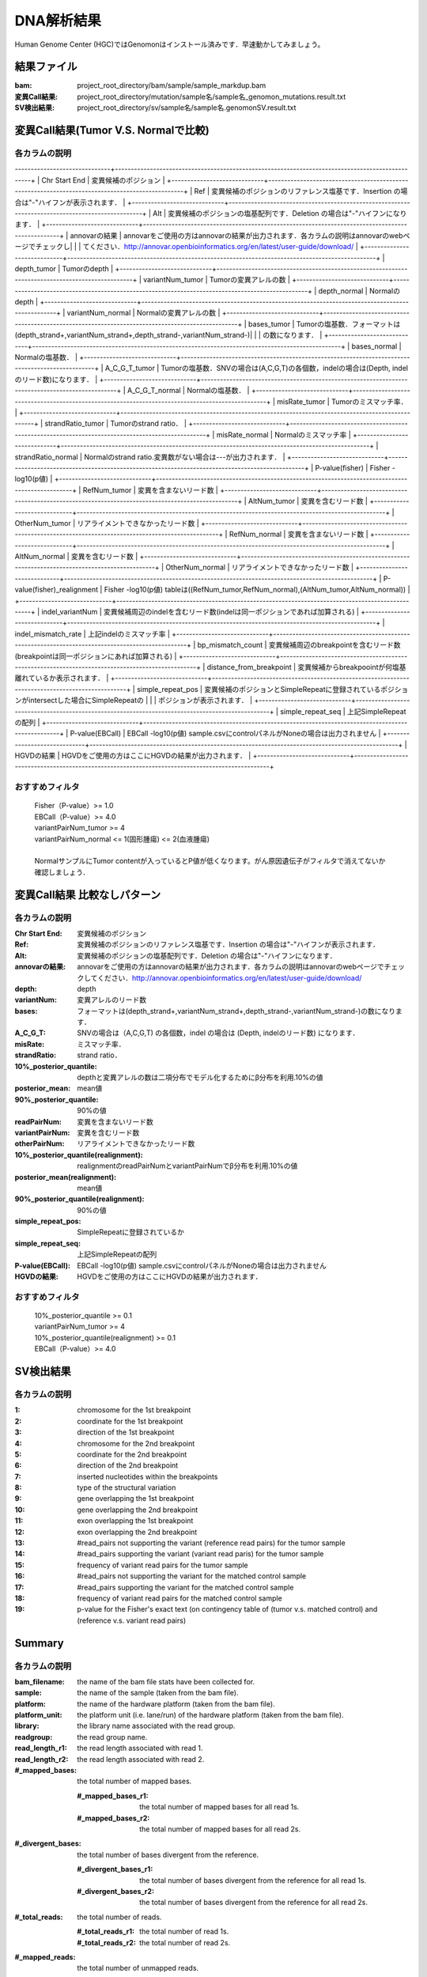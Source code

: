 ========================================
DNA解析結果
========================================
Human Genome Center (HGC)ではGenomonはインストール済みです．早速動かしてみましょう。

結果ファイル
------------------

:bam: project_root_directory/bam/sample/sample_markdup.bam
:変異Call結果: project_root_directory/mutation/sample名/sample名_genomon_mutations.result.txt
:SV検出結果: project_root_directory/sv/sample名/sample名.genomonSV.result.txt

変異Call結果(Tumor V.S. Normalで比較)
-------------------------------------

各カラムの説明
**************

------------------------------+-------------------------------------------------------------------------------------------------+
| Chr Start End               | 変異候補のポジション                                                                            |
+-----------------------------+-------------------------------------------------------------------------------------------------+
| Ref                         | 変異候補のポジションのリファレンス塩基です．Insertion の場合は"-"ハイフンが表示されます．       |
+-----------------------------+-------------------------------------------------------------------------------------------------+
| Alt                         | 変異候補のポジションの塩基配列です．Deletion の場合は"-"ハイフンになります．                    |
+-----------------------------+-------------------------------------------------------------------------------------------------+
| annovarの結果               | annovarをご使用の方はannovarの結果が出力されます．各カラムの説明はannovarのwebページでチェックし|
|                             | てください．http://annovar.openbioinformatics.org/en/latest/user-guide/download/                |
+-----------------------------+-------------------------------------------------------------------------------------------------+
| depth_tumor                 | Tumorのdepth                                                                                    |
+-----------------------------+-------------------------------------------------------------------------------------------------+
| variantNum_tumor            | Tumorの変異アレルの数                                                                           |
+-----------------------------+-------------------------------------------------------------------------------------------------+
| depth_normal                | Normalのdepth                                                                                   |
+-----------------------------+-------------------------------------------------------------------------------------------------+
| variantNum_normal           | Normalの変異アレルの数                                                                          |
+-----------------------------+-------------------------------------------------------------------------------------------------+
| bases_tumor                 | Tumorの塩基数．フォーマットは(depth_strand+,variantNum_strand+,depth_strand-,variantNum_strand-)|
|                             | の数になります．                                                                                |
+-----------------------------+-------------------------------------------------------------------------------------------------+
| bases_normal                | Normalの塩基数．                                                                                |
+-----------------------------+-------------------------------------------------------------------------------------------------+
| A_C_G_T_tumor               | Tumorの塩基数．SNVの場合は(A,C,G,T)の各個数，indelの場合は(Depth, indelのリード数)になります．  |
+-----------------------------+-------------------------------------------------------------------------------------------------+
| A_C_G_T_normal              | Normalの塩基数．                                                                                |
+-----------------------------+-------------------------------------------------------------------------------------------------+
| misRate_tumor               | Tumorのミスマッチ率．                                                                           |
+-----------------------------+-------------------------------------------------------------------------------------------------+
| strandRatio_tumor           | Tumorのstrand ratio．                                                                           |
+-----------------------------+-------------------------------------------------------------------------------------------------+
| misRate_normal              | Normalのミスマッチ率                                                                            |
+-----------------------------+-------------------------------------------------------------------------------------------------+
| strandRatio_normal          | Normalのstrand ratio.変異数がない場合は---が出力されます．                                      |
+-----------------------------+-------------------------------------------------------------------------------------------------+
| P-value(fisher)             | Fisher -log10(p値)                                                                              |
+-----------------------------+-------------------------------------------------------------------------------------------------+
| RefNum_tumor                | 変異を含まないリード数                                                                          |
+-----------------------------+-------------------------------------------------------------------------------------------------+
| AltNum_tumor                | 変異を含むリード数                                                                              |
+-----------------------------+-------------------------------------------------------------------------------------------------+
| OtherNum_tumor              | リアライメントできなかったリード数                                                              |
+-----------------------------+-------------------------------------------------------------------------------------------------+
| RefNum_normal               | 変異を含まないリード数                                                                          |
+-----------------------------+-------------------------------------------------------------------------------------------------+
| AltNum_normal               | 変異を含むリード数                                                                              |
+-----------------------------+-------------------------------------------------------------------------------------------------+
| OtherNum_normal             | リアライメントできなかったリード数                                                              |
+-----------------------------+-------------------------------------------------------------------------------------------------+
| P-value(fisher)_realignment | Fisher -log10(p値) tableは((RefNum_tumor,RefNum_normal),(AltNum_tumor,AltNum_normal))           |
+-----------------------------+-------------------------------------------------------------------------------------------------+
| indel_variantNum            | 変異候補周辺のindelを含むリード数(indelは同一ポジションであれば加算される)                      |
+-----------------------------+-------------------------------------------------------------------------------------------------+
| indel_mismatch_rate         | 上記indelのミスマッチ率                                                                         |
+-----------------------------+-------------------------------------------------------------------------------------------------+
| bp_mismatch_count           | 変異候補周辺のbreakpointを含むリード数(breakpointは同一ポジションにあれば加算される)            |
+-----------------------------+-------------------------------------------------------------------------------------------------+
| distance_from_breakpoint    | 変異候補からbreakpoointが何塩基離れているか表示されます．                                       |
+-----------------------------+-------------------------------------------------------------------------------------------------+
| simple_repeat_pos           | 変異候補のポジションとSimpleRepeatに登録されているポジションがintersectした場合にSimpleRepeatの |
|                             | ポジションが表示されます．                                                                      |
+-----------------------------+-------------------------------------------------------------------------------------------------+
| simple_repeat_seq           | 上記SimpleRepeatの配列                                                                          |
+-----------------------------+-------------------------------------------------------------------------------------------------+
| P-value(EBCall)             | EBCall -log10(p値) sample.csvにcontrolパネルがNoneの場合は出力されません                        |
+-----------------------------+-------------------------------------------------------------------------------------------------+
| HGVDの結果                  | HGVDをご使用の方はここにHGVDの結果が出力されます．                                              |
+-----------------------------+-------------------------------------------------------------------------------------------------+


おすすめフィルタ
****************

 | Fisher（P-value）>= 1.0
 | EBCall（P-value）>= 4.0
 | variantPairNum_tumor >= 4
 | variantPairNum_normal <= 1(固形腫瘍) <= 2(血液腫瘍)
 | 
 | NormalサンプルにTumor contentが入っているとP値が低くなります。がん原因遺伝子がフィルタで消えてないか確認しましょう．

変異Call結果 比較なしパターン
-----------------------------

各カラムの説明
**************

:Chr Start End: 変異候補のポジション
:Ref: 変異候補のポジションのリファレンス塩基です．Insertion の場合は"-"ハイフンが表示されます．
:Alt: 変異候補のポジションの塩基配列です．Deletion の場合は"-"ハイフンになります．
:annovarの結果: annovarをご使用の方はannovarの結果が出力されます．各カラムの説明はannovarのwebページでチェックしてください．http://annovar.openbioinformatics.org/en/latest/user-guide/download/
:depth: depth
:variantNum: 変異アレルのリード数
:bases: フォーマットは(depth_strand+,variantNum_strand+,depth_strand-,variantNum_strand-)の数になります．
:A_C_G_T: SNVの場合は（A,C,G,T) の各個数，indel の場合は (Depth, indelのリード数) になります．
:misRate: ミスマッチ率．
:strandRatio: strand ratio．
:10%_posterior_quantile: depthと変異アレルの数は二項分布でモデル化するためにβ分布を利用.10%の値
:posterior_mean:  mean値
:90%_posterior_quantile: 90%の値
:readPairNum: 変異を含まないリード数
:variantPairNum: 変異を含むリード数
:otherPairNum: リアライメントできなかったリード数
:10%_posterior_quantile(realignment): realignmentのreadPairNumとvariantPairNumでβ分布を利用.10%の値
:posterior_mean(realignment): mean値
:90%_posterior_quantile(realignment): 90%の値
:simple_repeat_pos: SimpleRepeatに登録されているか
:simple_repeat_seq: 上記SimpleRepeatの配列
:P-value(EBCall): EBCall -log10(p値) sample.csvにcontrolパネルがNoneの場合は出力されません
:HGVDの結果: HGVDをご使用の方はここにHGVDの結果が出力されます．

おすすめフィルタ
****************

 | 10%_posterior_quantile >= 0.1
 | variantPairNum_tumor >= 4
 | 10%_posterior_quantile(realignment) >= 0.1
 | EBCall（P-value）>= 4.0

SV検出結果
----------

各カラムの説明
**************

:1: chromosome for the 1st breakpoint
:2: coordinate for the 1st breakpoint
:3: direction of the 1st breakpoint
:4: chromosome for the 2nd breakpoint
:5: coordinate for the 2nd breakpoint
:6: direction of the 2nd breakpoint
:7: inserted nucleotides within the breakpoints
:8: type of the structural variation
:9: gene overlapping the 1st breakpoint
:10: gene overlapping the 2nd breakpoint
:11: exon overlapping the 1st breakpoint
:12: exon overlapping the 2nd breakpoint
:13: #read_pairs not supporting the variant (reference read pairs) for the tumor sample
:14: #read_pairs supporting the variant (variant read paris) for the tumor sample
:15: frequency of variant read pairs for the tumor sample
:16: #read_pairs not supporting the variant for the matched control sample
:17: #read_pairs supporting the variant for the matched control sample
:18: frequency of variant read pairs for the matched control sample
:19: p-value for the Fisher's exact text (on contingency table of (tumor v.s. matched control) and (reference v.s. variant read pairs)


Summary
-------

各カラムの説明
**************

:bam_filename:           the name of the bam file stats have been collected for.
:sample:                 the name of the sample (taken from the bam file).
:platform:               the name of the hardware platform (taken from the bam file).
:platform_unit:          the platform unit (i.e. lane/run) of the hardware platform (taken from the bam file).
:library:                the library name associated with the read group.	
:readgroup:              the read group name.
:read_length_r1:         the read length associated with read 1.
:read_length_r2:         the read length associated with read 2.
:#_mapped_bases:         the total number of mapped bases.

  :#_mapped_bases_r1:    the total number of mapped bases for all read 1s.
  :#_mapped_bases_r2:    the total number of mapped bases for all read 2s.

:#_divergent_bases:      the total number of bases divergent from the reference.

  :#_divergent_bases_r1: the total number of bases divergent from the reference for all read 1s.
  :#_divergent_bases_r2: the total number of bases divergent from the reference for all read 2s.

:#_total_reads:          the total number of reads.

  :#_total_reads_r1:     the total number of read 1s.
  :#_total_reads_r2:     the total number of read 2s.

:#_mapped_reads:         the total number of unmapped reads.

  :#_mapped_reads_r1:    the total number of unmapped read 1s.
  :#_mapped_reads_r2:    the total number of unmapped read 2s.

:#_mapped_reads_properly_paired: the total number of properly paired reads.
:#_gc_bases_r1:          the total number of G/C bases in read 1s.
:#_gc_bases_r2:          the total number of G/C bases in read 2s.
:mean_insert_size:       the mean insert size.
:insert_size_sd:         the insert size standard deviation.
:median_insert_size:     the median insert size.
:#_duplicate_reads:      the total number of duplicate reads.
:total_depth:            the total number of depth.
:bait_size:              bait size.
:average_depth:          the mean depth. (total_depth/bait_size)
:depth_stdev:            the depth standard deviation.
:Nx_ratio:               coverage N※以上のdepthを持つbaseの比率. (Nx/bait_size)
:Nx:                     N以上のdepthを持つbase総数

※ coverage Nは設定ファイル `dna_task_param.cfg` で指定した値です。:doc:`config_info`

dna_task_param.cfg

.. code-block:: cfg
    :linenos:
    :emphasize-lines: 3
     
    [coverage]
    qsub_option = -l s_vmem=1G,mem_req=1G
    coverage    = 2,10,20,30,40,50,100
    wgs_flag = False
    wgs_incl_bed_width = 1000000
    wgs_i_bed_lines = 10000
    wgs_i_bed_width = 100

